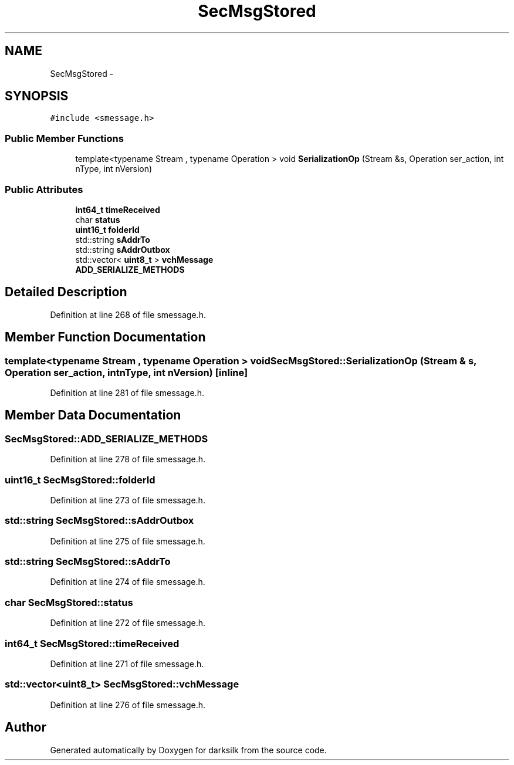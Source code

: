 .TH "SecMsgStored" 3 "Wed Feb 10 2016" "Version 1.0.0.0" "darksilk" \" -*- nroff -*-
.ad l
.nh
.SH NAME
SecMsgStored \- 
.SH SYNOPSIS
.br
.PP
.PP
\fC#include <smessage\&.h>\fP
.SS "Public Member Functions"

.in +1c
.ti -1c
.RI "template<typename Stream , typename Operation > void \fBSerializationOp\fP (Stream &s, Operation ser_action, int nType, int nVersion)"
.br
.in -1c
.SS "Public Attributes"

.in +1c
.ti -1c
.RI "\fBint64_t\fP \fBtimeReceived\fP"
.br
.ti -1c
.RI "char \fBstatus\fP"
.br
.ti -1c
.RI "\fBuint16_t\fP \fBfolderId\fP"
.br
.ti -1c
.RI "std::string \fBsAddrTo\fP"
.br
.ti -1c
.RI "std::string \fBsAddrOutbox\fP"
.br
.ti -1c
.RI "std::vector< \fBuint8_t\fP > \fBvchMessage\fP"
.br
.ti -1c
.RI "\fBADD_SERIALIZE_METHODS\fP"
.br
.in -1c
.SH "Detailed Description"
.PP 
Definition at line 268 of file smessage\&.h\&.
.SH "Member Function Documentation"
.PP 
.SS "template<typename Stream , typename Operation > void SecMsgStored::SerializationOp (Stream & s, Operation ser_action, int nType, int nVersion)\fC [inline]\fP"

.PP
Definition at line 281 of file smessage\&.h\&.
.SH "Member Data Documentation"
.PP 
.SS "SecMsgStored::ADD_SERIALIZE_METHODS"

.PP
Definition at line 278 of file smessage\&.h\&.
.SS "\fBuint16_t\fP SecMsgStored::folderId"

.PP
Definition at line 273 of file smessage\&.h\&.
.SS "std::string SecMsgStored::sAddrOutbox"

.PP
Definition at line 275 of file smessage\&.h\&.
.SS "std::string SecMsgStored::sAddrTo"

.PP
Definition at line 274 of file smessage\&.h\&.
.SS "char SecMsgStored::status"

.PP
Definition at line 272 of file smessage\&.h\&.
.SS "\fBint64_t\fP SecMsgStored::timeReceived"

.PP
Definition at line 271 of file smessage\&.h\&.
.SS "std::vector<\fBuint8_t\fP> SecMsgStored::vchMessage"

.PP
Definition at line 276 of file smessage\&.h\&.

.SH "Author"
.PP 
Generated automatically by Doxygen for darksilk from the source code\&.
